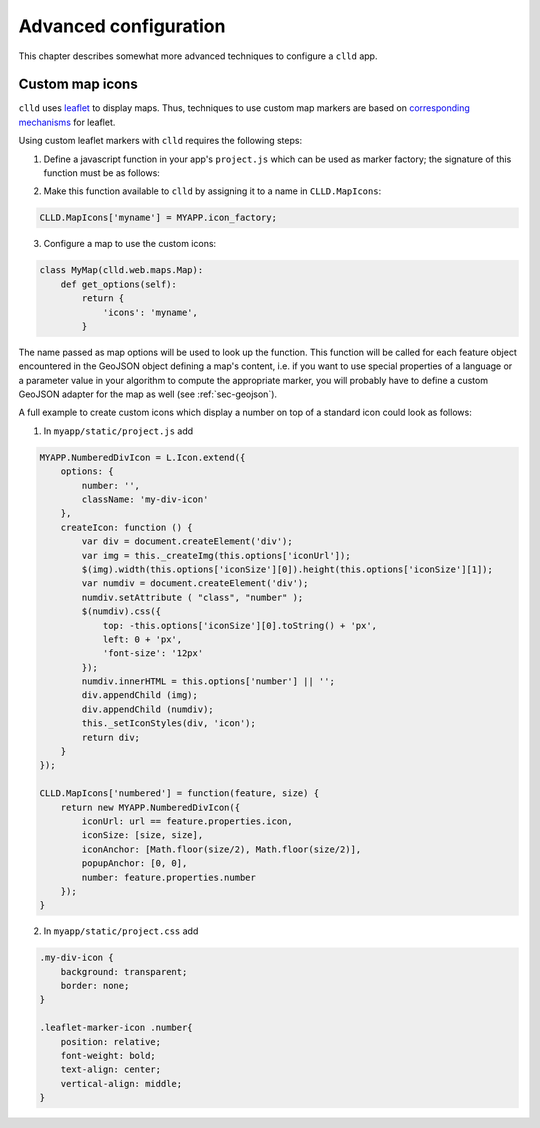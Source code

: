 
Advanced configuration
----------------------

This chapter describes somewhat more advanced techniques to configure a ``clld`` app.


Custom map icons
~~~~~~~~~~~~~~~~

``clld`` uses `leaflet <https://leafletjs.com/>`_ to display maps. Thus, techniques to use
custom map markers are based on
`corresponding <https://leafletjs.com/examples/custom-icons/>`_
`mechanisms <https://gist.github.com/comp615/2288108>`_
for leaflet.

Using custom leaflet markers with ``clld`` requires the following steps:

1. Define a javascript function in your app's ``project.js`` which can be used as marker
   factory; the signature of this function must be as follows:

.. js:function:: MYAPP.icon_factory(feature, size)

   :param feature: GeoJSON `feature object <http://geojson.org/geojson-spec.html#feature-objects>`_.
   :param size: Size in pixels of the marker.
   :returns: L.Icon instance.

2. Make this function available to ``clld`` by assigning it to a name in ``CLLD.MapIcons``:

.. code-block:: javascript

    CLLD.MapIcons['myname'] = MYAPP.icon_factory;

3. Configure a map to use the custom icons:

.. code-block:: python

    class MyMap(clld.web.maps.Map):
        def get_options(self):
            return {
                'icons': 'myname',
            }

The name passed as map options will be used to look up the function. This function will
be called for each feature object encountered in the GeoJSON object defining a map's
content, i.e. if you want to use special properties of a language or a parameter value
in your algorithm to compute the appropriate marker, you will probably have to define a
custom GeoJSON adapter for the map as well (see :ref:`sec-geojson`).

A full example to create custom icons which display a number on top of a standard icon
could look as follows:

1. In ``myapp/static/project.js`` add

.. code-block:: javascript

    MYAPP.NumberedDivIcon = L.Icon.extend({
        options: {
            number: '',
            className: 'my-div-icon'
        },
        createIcon: function () {
            var div = document.createElement('div');
            var img = this._createImg(this.options['iconUrl']);
            $(img).width(this.options['iconSize'][0]).height(this.options['iconSize'][1]);
            var numdiv = document.createElement('div');
            numdiv.setAttribute ( "class", "number" );
            $(numdiv).css({
                top: -this.options['iconSize'][0].toString() + 'px',
                left: 0 + 'px',
                'font-size': '12px'
            });
            numdiv.innerHTML = this.options['number'] || '';
            div.appendChild (img);
            div.appendChild (numdiv);
            this._setIconStyles(div, 'icon');
            return div;
        }
    });

    CLLD.MapIcons['numbered'] = function(feature, size) {
        return new MYAPP.NumberedDivIcon({
            iconUrl: url == feature.properties.icon,
            iconSize: [size, size],
            iconAnchor: [Math.floor(size/2), Math.floor(size/2)],
            popupAnchor: [0, 0],
            number: feature.properties.number
        });
    }


2. In ``myapp/static/project.css`` add

.. code-block:: css

    .my-div-icon {
        background: transparent;
        border: none;
    }

    .leaflet-marker-icon .number{
        position: relative;
        font-weight: bold;
        text-align: center;
        vertical-align: middle;
    }
